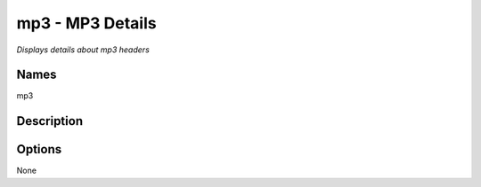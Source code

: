 mp3 - MP3 Details
=================

.. {{{cog
.. cog.out(cog_pluginHelp("mp3"))
.. }}}

*Displays details about mp3 headers*

Names
-----
mp3 

Description
-----------


Options
-------
.. code-block:: text

None

.. {{{end}}}
